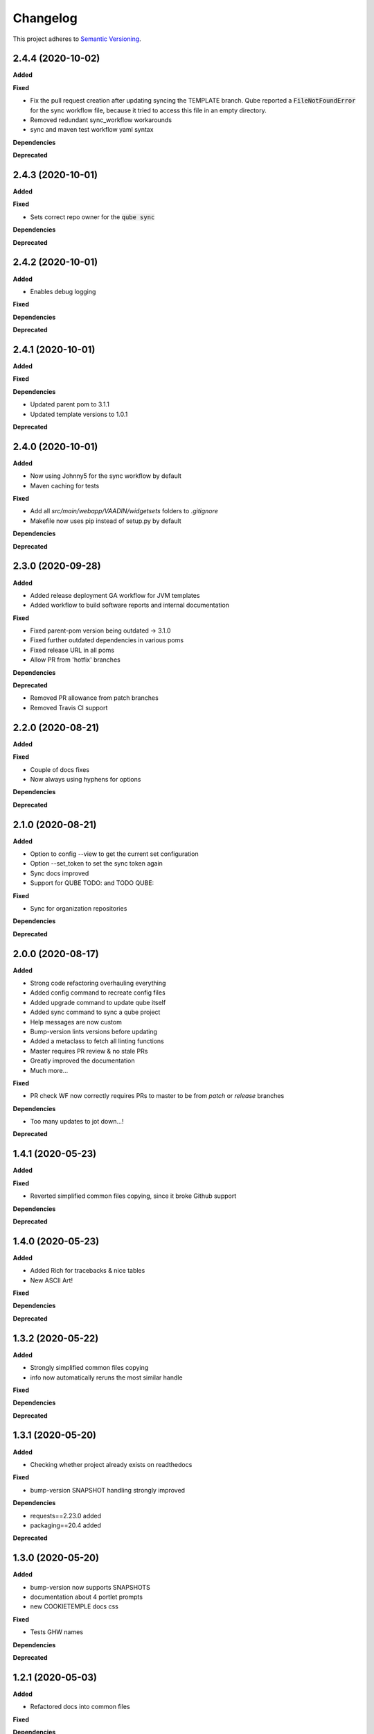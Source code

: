 .. _changelog_f:

==========
Changelog
==========

This project adheres to `Semantic Versioning <https://semver.org/>`_.

2.4.4 (2020-10-02)
------------------

**Added**

**Fixed**

* Fix the pull request creation after updating syncing the TEMPLATE branch. Qube reported a :code:`FileNotFoundError` for the sync workflow file, because it tried to access this file in an empty directory.

* Removed redundant sync_workflow workarounds

* sync and maven test workflow yaml syntax

**Dependencies**

**Deprecated**


2.4.3 (2020-10-01)
------------------

**Added**

**Fixed**

* Sets correct repo owner for the :code:`qube sync`

**Dependencies**

**Deprecated**


2.4.2 (2020-10-01)
------------------

**Added**

* Enables debug logging

**Fixed**

**Dependencies**

**Deprecated**


2.4.1 (2020-10-01)
------------------

**Added**

**Fixed**

**Dependencies**

* Updated parent pom to 3.1.1
* Updated template versions to 1.0.1

**Deprecated**

2.4.0 (2020-10-01)
------------------

**Added**

* Now using Johnny5 for the sync workflow by default
* Maven caching for tests

**Fixed**

* Add all `src/main/webapp/VAADIN/widgetsets` folders to `.gitignore`
* Makefile now uses pip instead of setup.py by default

**Dependencies**

**Deprecated**


2.3.0 (2020-09-28)
------------------

**Added**

* Added release deployment GA workflow for JVM templates
* Added workflow to build software reports and internal documentation

**Fixed**

* Fixed parent-pom version being outdated -> 3.1.0
* Fixed further outdated dependencies in various poms
* Fixed release URL in all poms
* Allow PR from 'hotfix' branches

**Dependencies**

**Deprecated**

* Removed PR allowance from patch branches
* Removed Travis CI support


2.2.0 (2020-08-21)
------------------

**Added**

**Fixed**

* Couple of docs fixes
* Now always using hyphens for options

**Dependencies**

**Deprecated**


2.1.0 (2020-08-21)
------------------

**Added**

* Option to config --view to get the current set configuration
* Option --set_token to set the sync token again
* Sync docs improved
* Support for QUBE TODO: and TODO QUBE:

**Fixed**

* Sync for organization repositories

**Dependencies**

**Deprecated**


2.0.0 (2020-08-17)
------------------

**Added**

* Strong code refactoring overhauling everything
* Added config command to recreate config files
* Added upgrade command to update qube itself
* Added sync command to sync a qube project
* Help messages are now custom
* Bump-version lints versions before updating
* Added a metaclass to fetch all linting functions
* Master requires PR review & no stale PRs
* Greatly improved the documentation
* Much more...

**Fixed**

* PR check WF now correctly requires PRs to master to be from *patch* or *release* branches

**Dependencies**

* Too many updates to jot down...!

**Deprecated**


1.4.1 (2020-05-23)
------------------

**Added**

**Fixed**

* Reverted simplified common files copying, since it broke Github support

**Dependencies**

**Deprecated**

1.4.0 (2020-05-23)
------------------

**Added**

* Added Rich for tracebacks & nice tables
* New ASCII Art!

**Fixed**

**Dependencies**

**Deprecated**

1.3.2 (2020-05-22)
------------------

**Added**

* Strongly simplified common files copying
* info now automatically reruns the most similar handle

**Fixed**

**Dependencies**

**Deprecated**

1.3.1 (2020-05-20)
------------------

**Added**

* Checking whether project already exists on readthedocs

**Fixed**

* bump-version SNAPSHOT handling strongly improved

**Dependencies**

* requests==2.23.0 added
* packaging==20.4 added

**Deprecated**

1.3.0 (2020-05-20)
------------------

**Added**

* bump-version now supports SNAPSHOTS
* documentation about 4 portlet prompts
* new COOKIETEMPLE docs css

**Fixed**

* Tests GHW names

**Dependencies**

**Deprecated**

1.2.1 (2020-05-03)
------------------

**Added**

* Refactored docs into common files

**Fixed**

**Dependencies**

**Deprecated**

1.2.0 (2020-05-03)
------------------

**Added**

* QUBE linting workflow for all templates
* PR to master from development only WF
* custom COOKIETEMPLE css

**Fixed**

* setup.py development status
* max width for docs for all templates
* PyPi badge is now green

**Dependencies**

* flake 3.7.9 -> 3.8.1

**Deprecated**


1.1.0 (2020-05-03)
------------------

**Added**

* The correct version tag :)

**Fixed**

* Readthedocs width is now

**Dependencies**

**Deprecated**

1.0.0 (2020-05-03)
------------------

**Added**

* Created the project using COOKIETEMPLE
* Added create, list, info, bump-version, lint based on COOKIETEPLE
* Added cli-java template
* Added lib-java template
* Added gui-java template
* Added service-java template
* Added portlet-groovy template

**Fixed**

**Dependencies**

**Deprecated**
